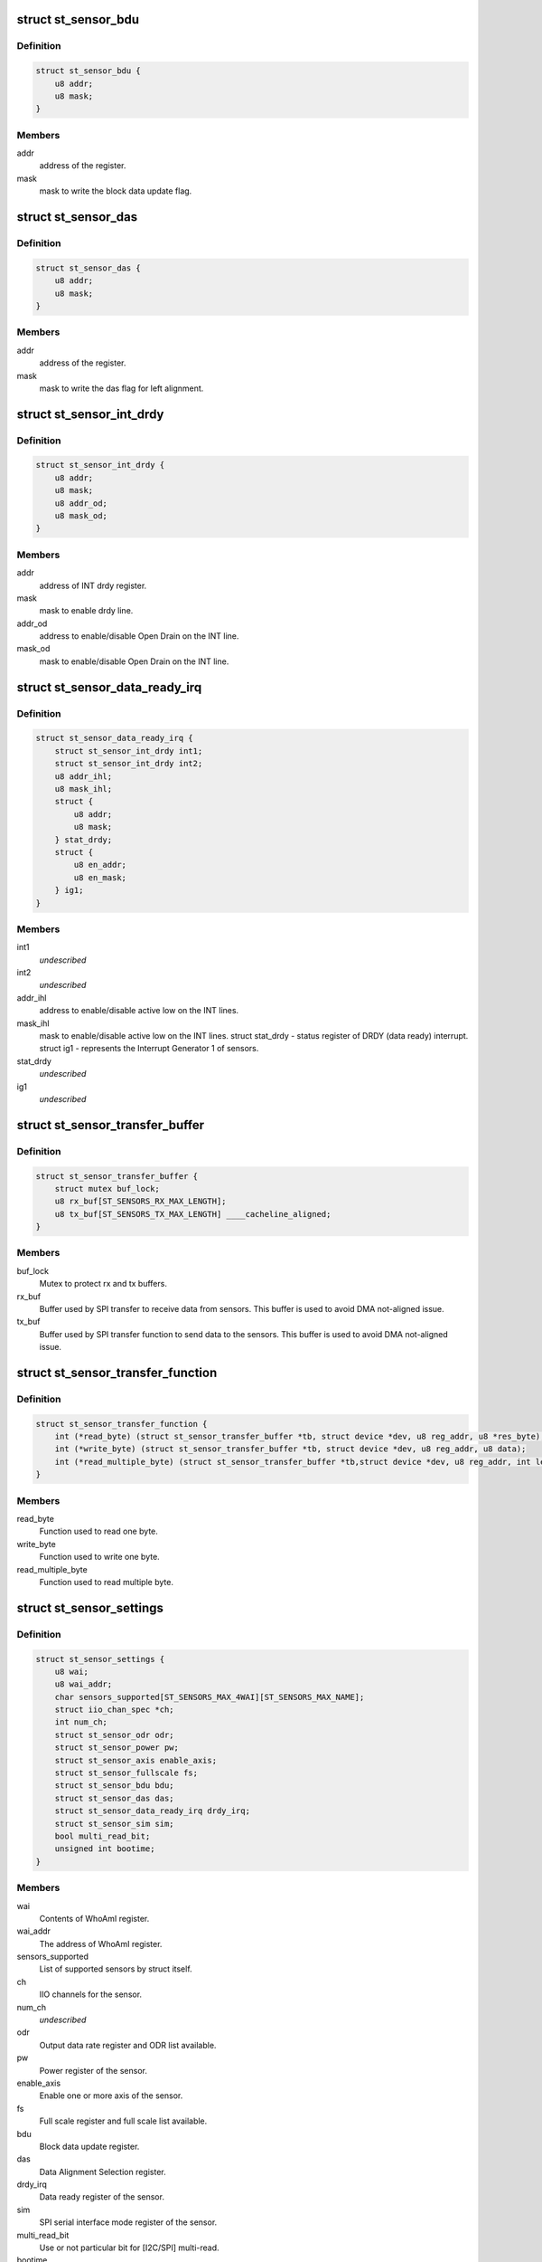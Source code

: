 .. -*- coding: utf-8; mode: rst -*-
.. src-file: include/linux/iio/common/st_sensors.h

.. _`st_sensor_bdu`:

struct st_sensor_bdu
====================

.. c:type:: struct st_sensor_bdu

    ST sensor device block data update

.. _`st_sensor_bdu.definition`:

Definition
----------

.. code-block:: c

    struct st_sensor_bdu {
        u8 addr;
        u8 mask;
    }

.. _`st_sensor_bdu.members`:

Members
-------

addr
    address of the register.

mask
    mask to write the block data update flag.

.. _`st_sensor_das`:

struct st_sensor_das
====================

.. c:type:: struct st_sensor_das

    ST sensor device data alignment selection

.. _`st_sensor_das.definition`:

Definition
----------

.. code-block:: c

    struct st_sensor_das {
        u8 addr;
        u8 mask;
    }

.. _`st_sensor_das.members`:

Members
-------

addr
    address of the register.

mask
    mask to write the das flag for left alignment.

.. _`st_sensor_int_drdy`:

struct st_sensor_int_drdy
=========================

.. c:type:: struct st_sensor_int_drdy

    ST sensor device drdy line parameters

.. _`st_sensor_int_drdy.definition`:

Definition
----------

.. code-block:: c

    struct st_sensor_int_drdy {
        u8 addr;
        u8 mask;
        u8 addr_od;
        u8 mask_od;
    }

.. _`st_sensor_int_drdy.members`:

Members
-------

addr
    address of INT drdy register.

mask
    mask to enable drdy line.

addr_od
    address to enable/disable Open Drain on the INT line.

mask_od
    mask to enable/disable Open Drain on the INT line.

.. _`st_sensor_data_ready_irq`:

struct st_sensor_data_ready_irq
===============================

.. c:type:: struct st_sensor_data_ready_irq

    ST sensor device data-ready interrupt struct int1 - data-ready configuration register for INT1 pin. struct int2 - data-ready configuration register for INT2 pin.

.. _`st_sensor_data_ready_irq.definition`:

Definition
----------

.. code-block:: c

    struct st_sensor_data_ready_irq {
        struct st_sensor_int_drdy int1;
        struct st_sensor_int_drdy int2;
        u8 addr_ihl;
        u8 mask_ihl;
        struct {
            u8 addr;
            u8 mask;
        } stat_drdy;
        struct {
            u8 en_addr;
            u8 en_mask;
        } ig1;
    }

.. _`st_sensor_data_ready_irq.members`:

Members
-------

int1
    *undescribed*

int2
    *undescribed*

addr_ihl
    address to enable/disable active low on the INT lines.

mask_ihl
    mask to enable/disable active low on the INT lines.
    struct stat_drdy - status register of DRDY (data ready) interrupt.
    struct ig1 - represents the Interrupt Generator 1 of sensors.

stat_drdy
    *undescribed*

ig1
    *undescribed*

.. _`st_sensor_transfer_buffer`:

struct st_sensor_transfer_buffer
================================

.. c:type:: struct st_sensor_transfer_buffer

    ST sensor device I/O buffer

.. _`st_sensor_transfer_buffer.definition`:

Definition
----------

.. code-block:: c

    struct st_sensor_transfer_buffer {
        struct mutex buf_lock;
        u8 rx_buf[ST_SENSORS_RX_MAX_LENGTH];
        u8 tx_buf[ST_SENSORS_TX_MAX_LENGTH] ____cacheline_aligned;
    }

.. _`st_sensor_transfer_buffer.members`:

Members
-------

buf_lock
    Mutex to protect rx and tx buffers.

rx_buf
    Buffer used by SPI transfer to receive data from sensors.
    This buffer is used to avoid DMA not-aligned issue.

tx_buf
    Buffer used by SPI transfer function to send data to the sensors.
    This buffer is used to avoid DMA not-aligned issue.

.. _`st_sensor_transfer_function`:

struct st_sensor_transfer_function
==================================

.. c:type:: struct st_sensor_transfer_function

    ST sensor device I/O function

.. _`st_sensor_transfer_function.definition`:

Definition
----------

.. code-block:: c

    struct st_sensor_transfer_function {
        int (*read_byte) (struct st_sensor_transfer_buffer *tb, struct device *dev, u8 reg_addr, u8 *res_byte);
        int (*write_byte) (struct st_sensor_transfer_buffer *tb, struct device *dev, u8 reg_addr, u8 data);
        int (*read_multiple_byte) (struct st_sensor_transfer_buffer *tb,struct device *dev, u8 reg_addr, int len, u8 *data, bool multiread_bit);
    }

.. _`st_sensor_transfer_function.members`:

Members
-------

read_byte
    Function used to read one byte.

write_byte
    Function used to write one byte.

read_multiple_byte
    Function used to read multiple byte.

.. _`st_sensor_settings`:

struct st_sensor_settings
=========================

.. c:type:: struct st_sensor_settings

    ST specific sensor settings

.. _`st_sensor_settings.definition`:

Definition
----------

.. code-block:: c

    struct st_sensor_settings {
        u8 wai;
        u8 wai_addr;
        char sensors_supported[ST_SENSORS_MAX_4WAI][ST_SENSORS_MAX_NAME];
        struct iio_chan_spec *ch;
        int num_ch;
        struct st_sensor_odr odr;
        struct st_sensor_power pw;
        struct st_sensor_axis enable_axis;
        struct st_sensor_fullscale fs;
        struct st_sensor_bdu bdu;
        struct st_sensor_das das;
        struct st_sensor_data_ready_irq drdy_irq;
        struct st_sensor_sim sim;
        bool multi_read_bit;
        unsigned int bootime;
    }

.. _`st_sensor_settings.members`:

Members
-------

wai
    Contents of WhoAmI register.

wai_addr
    The address of WhoAmI register.

sensors_supported
    List of supported sensors by struct itself.

ch
    IIO channels for the sensor.

num_ch
    *undescribed*

odr
    Output data rate register and ODR list available.

pw
    Power register of the sensor.

enable_axis
    Enable one or more axis of the sensor.

fs
    Full scale register and full scale list available.

bdu
    Block data update register.

das
    Data Alignment Selection register.

drdy_irq
    Data ready register of the sensor.

sim
    SPI serial interface mode register of the sensor.

multi_read_bit
    Use or not particular bit for [I2C/SPI] multi-read.

bootime
    samples to discard when sensor passing from power-down to power-up.

.. _`st_sensor_data`:

struct st_sensor_data
=====================

.. c:type:: struct st_sensor_data

    ST sensor device status

.. _`st_sensor_data.definition`:

Definition
----------

.. code-block:: c

    struct st_sensor_data {
        struct device *dev;
        struct iio_trigger *trig;
        struct st_sensor_settings *sensor_settings;
        struct st_sensor_fullscale_avl *current_fullscale;
        struct regulator *vdd;
        struct regulator *vdd_io;
        bool enabled;
        bool multiread_bit;
        char *buffer_data;
        unsigned int odr;
        unsigned int num_data_channels;
        u8 drdy_int_pin;
        bool int_pin_open_drain;
        unsigned int (*get_irq_data_ready) (struct iio_dev *indio_dev);
        const struct st_sensor_transfer_function *tf;
        struct st_sensor_transfer_buffer tb;
        bool edge_irq;
        bool hw_irq_trigger;
        s64 hw_timestamp;
    }

.. _`st_sensor_data.members`:

Members
-------

dev
    Pointer to instance of struct device (I2C or SPI).

trig
    The trigger in use by the core driver.

sensor_settings
    Pointer to the specific sensor settings in use.

current_fullscale
    Maximum range of measure by the sensor.

vdd
    Pointer to sensor's Vdd power supply

vdd_io
    Pointer to sensor's Vdd-IO power supply

enabled
    Status of the sensor (false->off, true->on).

multiread_bit
    Use or not particular bit for [I2C/SPI] multiread.

buffer_data
    Data used by buffer part.

odr
    Output data rate of the sensor [Hz].

num_data_channels
    *undescribed*

drdy_int_pin
    Redirect DRDY on pin 1 (1) or pin 2 (2).

int_pin_open_drain
    Set the interrupt/DRDY to open drain.

get_irq_data_ready
    Function to get the IRQ used for data ready signal.

tf
    Transfer function structure used by I/O operations.

tb
    Transfer buffers and mutex used by I/O operations.

edge_irq
    the IRQ triggers on edges and need special handling.

hw_irq_trigger
    if we're using the hardware interrupt on the sensor.

hw_timestamp
    Latest timestamp from the interrupt handler, when in use.

.. _`st_sensor_data.num_data_channels`:

num_data_channels
-----------------

Number of data channels used in buffer.

.. This file was automatic generated / don't edit.

